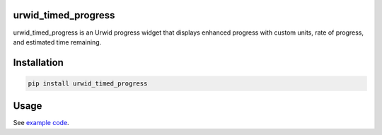 |Docs| |Downloads| |License|

urwid_timed_progress
====================

urwid_timed_progress is an Urwid progress widget that displays enhanced
progress with custom units, rate of progress, and estimated time remaining.

.. image::  https://raw.githubusercontent.com/mgk/urwid_timed_progress/master/screenshot.png
    :alt: Timed Progress Bars
    :width: 600
    :height: 248
    :align: center

Installation
============

.. code::

    pip install urwid_timed_progress

Usage
=====

See `example code`_.

.. _example code: examples


.. |Docs| image:: https://readthedocs.org/projects/urwid_timed_progress/badge/?style=flat
    :alt: Documentation Status
    :scale: 100%
    :target: http://urwid-timed-progress.rtfd.org/
.. |Downloads| image:: https://img.shields.io/pypi/dm/urwid_timed_progress.svg
    :target: https://pypi.python.org/pypi/urwid_timed_progress
.. |Build Status| image:: https://travis-ci.org/mgk/urwid_timed_progress.svg?branch=master
    :target: https://travis-ci.org/mgk/urwid_timed_progress
.. |License| image:: http://img.shields.io/badge/license-MIT-blue.svg?style=flat
    :target: LICENSE
